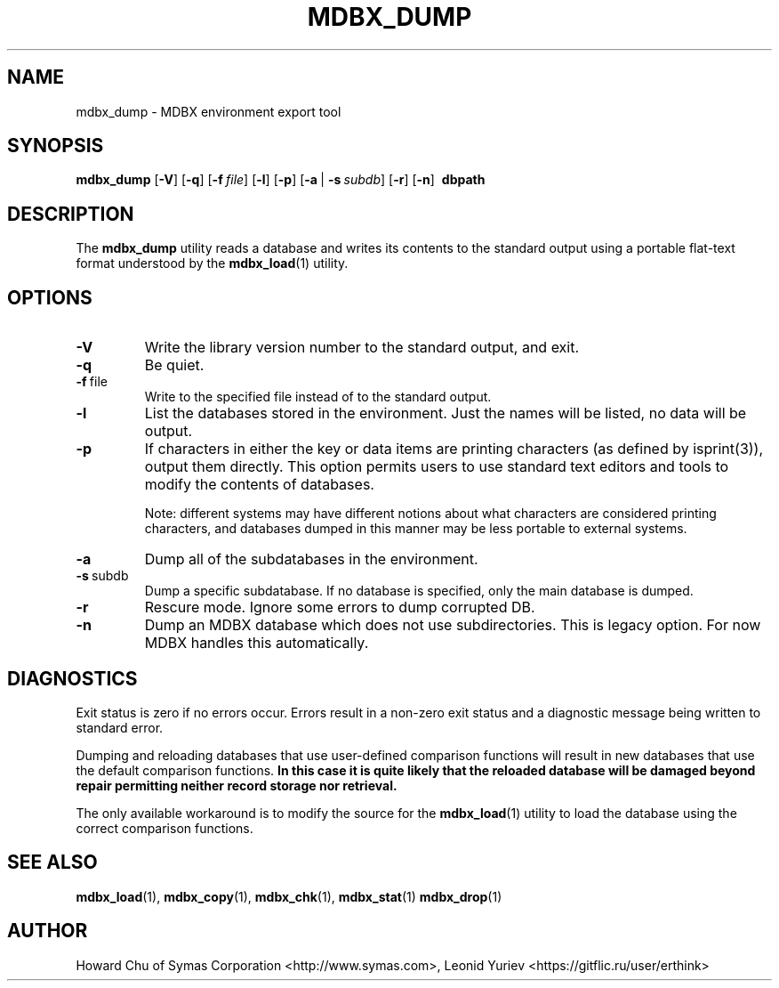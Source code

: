 .\" Copyright 2015-2022 Leonid Yuriev <leo@yuriev.ru>.
.\" Copyright 2014-2015 Howard Chu, Symas Corp. All Rights Reserved.
.\" Copyright 2015,2016 Peter-Service R&D LLC <http://billing.ru/>.
.\" Copying restrictions apply.  See COPYRIGHT/LICENSE.
.TH MDBX_DUMP 1 "2022-06-19" "MDBX 0.12.0"
.SH NAME
mdbx_dump \- MDBX environment export tool
.SH SYNOPSIS
.B mdbx_dump
[\c
.BR \-V ]
[\c
.BR \-q ]
[\c
.BI \-f \ file\fR]
[\c
.BR \-l ]
[\c
.BR \-p ]
[\c
.BR \-a \ |
.BI \-s \ subdb\fR]
[\c
.BR \-r ]
[\c
.BR \-n ]
.BR \ dbpath
.SH DESCRIPTION
The
.B mdbx_dump
utility reads a database and writes its contents to the
standard output using a portable flat-text format
understood by the
.BR mdbx_load (1)
utility.
.SH OPTIONS
.TP
.BR \-V
Write the library version number to the standard output, and exit.
.TP
.BR \-q
Be quiet.
.TP
.BR \-f \ file
Write to the specified file instead of to the standard output.
.TP
.BR \-l
List the databases stored in the environment. Just the
names will be listed, no data will be output.
.TP
.BR \-p
If characters in either the key or data items are printing characters (as
defined by isprint(3)), output them directly. This option permits users to
use standard text editors and tools to modify the contents of databases.

Note: different systems may have different notions about what characters
are considered printing characters, and databases dumped in this manner may
be less portable to external systems.
.TP
.BR \-a
Dump all of the subdatabases in the environment.
.TP
.BR \-s \ subdb
Dump a specific subdatabase. If no database is specified, only the main database is dumped.
.TP
.BR \-r
Rescure mode. Ignore some errors to dump corrupted DB.
.TP
.BR \-n
Dump an MDBX database which does not use subdirectories.
This is legacy option. For now MDBX handles this automatically.

.SH DIAGNOSTICS
Exit status is zero if no errors occur.
Errors result in a non-zero exit status and
a diagnostic message being written to standard error.

Dumping and reloading databases that use user-defined comparison functions
will result in new databases that use the default comparison functions.
\fBIn this case it is quite likely that the reloaded database will be
damaged beyond repair permitting neither record storage nor retrieval.\fP

The only available workaround is to modify the source for the
.BR mdbx_load (1)
utility to load the database using the correct comparison functions.
.SH "SEE ALSO"
.BR mdbx_load (1),
.BR mdbx_copy (1),
.BR mdbx_chk (1),
.BR mdbx_stat (1)
.BR mdbx_drop (1)
.SH AUTHOR
Howard Chu of Symas Corporation <http://www.symas.com>,
Leonid Yuriev <https://gitflic.ru/user/erthink>
